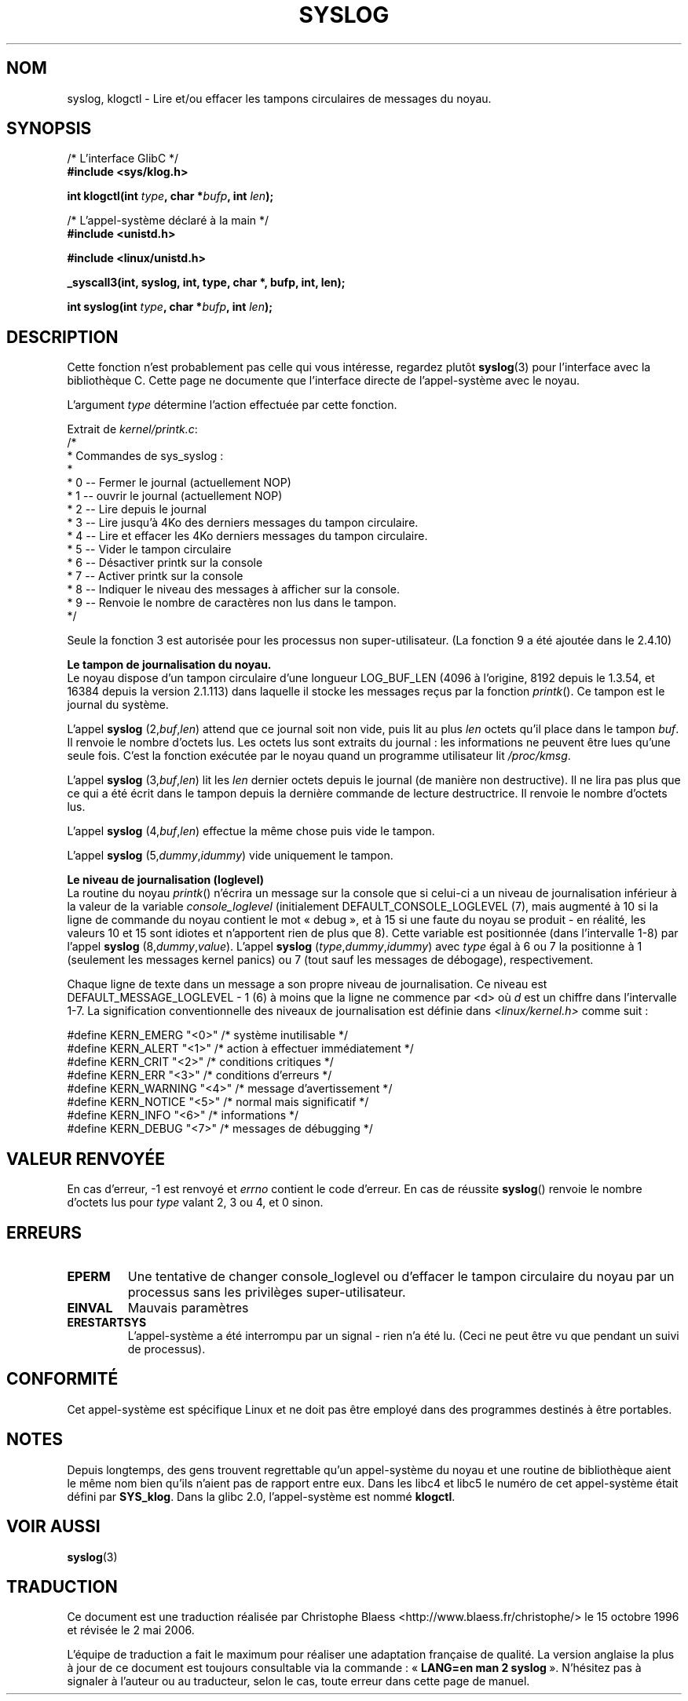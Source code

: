 .\" Copyright 1995 Andries Brouwer (aeb@cwi.nl)
.\"
.\" Permission is granted to make and distribute verbatim copies of this
.\" manual provided the copyright notice and this permission notice are
.\" preserved on all copies.
.\"
.\" Permission is granted to copy and distribute modified versions of this
.\" manual under the conditions for verbatim copying, provided that the
.\" entire resulting derived work is distributed under the terms of a
.\" permission notice identical to this one
.\"
.\" Since the Linux kernel and libraries are constantly changing, this
.\" manual page may be incorrect or out-of-date.  The author(s) assume no
.\" responsibility for errors or omissions, or for damages resulting from
.\" the use of the information contained herein.  The author(s) may not
.\" have taken the same level of care in the production of this manual,
.\" which is licensed free of charge, as they might when working
.\" professionally.
.\"
.\" Formatted or processed versions of this manual, if unaccompanied by
.\" the source, must acknowledge the copyright and authors of this work.
.\"
.\" Written 11 June 1995 by Andries Brouwer (aeb@cwi.nl)
.\"
.\" Traduction 15/10/1996 par Christophe Blaess (ccb@club-internet.fr)
.\" Màj 15/04/1997
.\" Màj 09/04/1999 LDP-1.22
.\" Màj 20/01/2002 LDP-1.47
.\" Màj 18/07/2003 LDP-1.56
.\" Màj 01/05/2006 LDP-1.67.1
.\"
.TH SYSLOG 2 "25 novembre 2001" LDP "Manuel du programmeur Linux"
.SH NOM
syslog, klogctl \- Lire et/ou effacer les tampons circulaires de messages du noyau.

.SH SYNOPSIS
.nf
/* L'interface GlibC */
.br
.B "#include <sys/klog.h>"
.sp
.BI "int klogctl(int " type ", char *" bufp ", int " len );
.sp
/* L'appel-système déclaré à la main */
.br
.B #include <unistd.h>
.sp
.B #include <linux/unistd.h>
.sp
.B _syscall3(int, syslog, int, type, char *, bufp, int, len);
.sp
.BI "int syslog(int " type ", char *" bufp ", int " len );
.fi
.SH DESCRIPTION
Cette fonction n'est probablement pas celle qui vous intéresse,
regardez plutôt
.BR syslog (3)
pour l'interface avec la bibliothèque C. Cette page ne documente
que l'interface directe de l'appel-système avec le noyau.

L'argument \fItype\fP détermine l'action effectuée par cette fonction.

Extrait de
.IR kernel/printk.c :
.nf
/*
 * Commandes de sys_syslog\ :
 *
 *   0 -- Fermer le journal (actuellement NOP)
 *   1 -- ouvrir le journal (actuellement NOP)
 *   2 -- Lire depuis le journal
 *   3 -- Lire jusqu'à 4Ko des derniers messages du tampon circulaire.
 *   4 -- Lire et effacer les 4Ko derniers messages du tampon circulaire.
 *   5 -- Vider le tampon circulaire
 *   6 -- Désactiver printk sur la console
 *   7 -- Activer printk sur la console
 *   8 -- Indiquer le niveau des messages à afficher sur la console.
 *   9 -- Renvoie le nombre de caractères non lus dans le tampon.
 */
.fi

Seule la fonction 3 est autorisée pour les processus non super-utilisateur.
(La fonction 9 a été ajoutée dans le 2.4.10)

.B Le tampon de journalisation du noyau.
.br
Le noyau dispose d'un tampon circulaire d'une longueur LOG_BUF_LEN
(4096 à l'origine, 8192 depuis le 1.3.54, et 16384 depuis la version 2.1.113)
dans laquelle il stocke les messages reçus par la fonction \fIprintk\fP().
Ce tampon est le journal du système.

L'appel
.B syslog
.RI (2, buf , len )
attend que ce journal soit non vide, puis lit au plus \fIlen\fP
octets qu'il place dans le tampon \fIbuf\fP. Il renvoie le
nombre d'octets lus. Les octets lus sont extraits du journal\ :
les informations ne peuvent être lues qu'une seule fois.
C'est la fonction exécutée par le noyau quand un programme
utilisateur lit
.IR /proc/kmsg .

L'appel
.B syslog
.RI (3, buf , len )
lit les \fIlen\fP dernier octets depuis le journal (de manière non destructive).
Il ne lira pas plus que ce qui a été écrit dans le tampon depuis la
dernière commande de lecture destructrice.
Il renvoie le nombre d'octets lus.

L'appel
.B syslog
.RI (4, buf , len )
effectue la même chose puis vide le tampon.

L'appel
.B syslog
.RI (5, dummy , idummy )
vide uniquement le tampon.

.B Le niveau de journalisation (loglevel)
.br
La routine du noyau \fIprintk\fP() n'écrira un message sur la console
que si celui-ci a un niveau de journalisation inférieur à la valeur
de la variable
.I console_loglevel
(initialement DEFAULT_CONSOLE_LOGLEVEL (7), mais augmenté à 10
si la ligne de commande du noyau contient le mot «\ debug\ », et à
15 si une faute du noyau se produit - en réalité, les valeurs
10 et 15 sont idiotes et n'apportent rien de plus que 8).
Cette variable est positionnée (dans l'intervalle 1\-8) par l'appel
.B syslog
.RI (8, dummy , value ).
L'appel
.B syslog
.RI ( type , dummy , idummy )
avec \fItype\fP
égal à 6 ou 7 la positionne à 1 (seulement les messages kernel panics)
ou 7 (tout sauf les messages de débogage), respectivement.

Chaque ligne de texte dans un message a son propre niveau de journalisation.
Ce niveau est DEFAULT_MESSAGE_LOGLEVEL - 1 (6)
à moins que la ligne ne commence par <d>
où \fId\fP est un chiffre dans l'intervalle 1\-7.
La signification conventionnelle des niveaux de journalisation est
définie dans
.I <linux/kernel.h>
comme suit\ :

.nf
#define KERN_EMERG    "<0>"  /* système inutilisable             */
#define KERN_ALERT    "<1>"  /* action à effectuer immédiatement */
#define KERN_CRIT     "<2>"  /* conditions critiques             */
#define KERN_ERR      "<3>"  /* conditions d'erreurs             */
#define KERN_WARNING  "<4>"  /* message d'avertissement          */
#define KERN_NOTICE   "<5>"  /* normal mais significatif         */
#define KERN_INFO     "<6>"  /* informations                     */
#define KERN_DEBUG    "<7>"  /* messages de débugging            */
.fi

.SH "VALEUR RENVOYÉE"
En cas d'erreur, \-1 est renvoyé et \fIerrno\fP contient le
code d'erreur.
En cas de réussite
\fBsyslog\fP() renvoie le nombre d'octets lus
pour \fItype\fP valant 2, 3 ou 4,
et 0 sinon.
.SH "ERREURS"
.TP
.B EPERM
Une tentative de changer console_loglevel ou d'effacer le
tampon circulaire du noyau par un processus sans les privilèges
super-utilisateur.
.TP
.B EINVAL
Mauvais paramètres
.TP
.B ERESTARTSYS
L'appel-système a été interrompu par un signal - rien n'a été lu.
(Ceci ne peut être vu que pendant un suivi de processus).
.SH "CONFORMITÉ"
Cet appel-système est spécifique Linux et ne doit pas être employé dans
des programmes destinés à être portables.
.SH NOTES
Depuis longtemps, des gens trouvent regrettable qu'un appel-système du
noyau et une routine de bibliothèque aient le même nom bien qu'ils
n'aient pas de rapport entre eux.
Dans les libc4 et libc5 le numéro de cet appel-système était défini par
.BR SYS_klog .
Dans la glibc 2.0, l'appel-système est nommé
.BR klogctl .
.SH "VOIR AUSSI"
.BR syslog (3)
.SH TRADUCTION
.PP
Ce document est une traduction réalisée par Christophe Blaess
<http://www.blaess.fr/christophe/> le 15\ octobre\ 1996
et révisée le 2\ mai\ 2006.
.PP
L'équipe de traduction a fait le maximum pour réaliser une adaptation
française de qualité. La version anglaise la plus à jour de ce document est
toujours consultable via la commande\ : «\ \fBLANG=en\ man\ 2\ syslog\fR\ ».
N'hésitez pas à signaler à l'auteur ou au traducteur, selon le cas, toute
erreur dans cette page de manuel.
